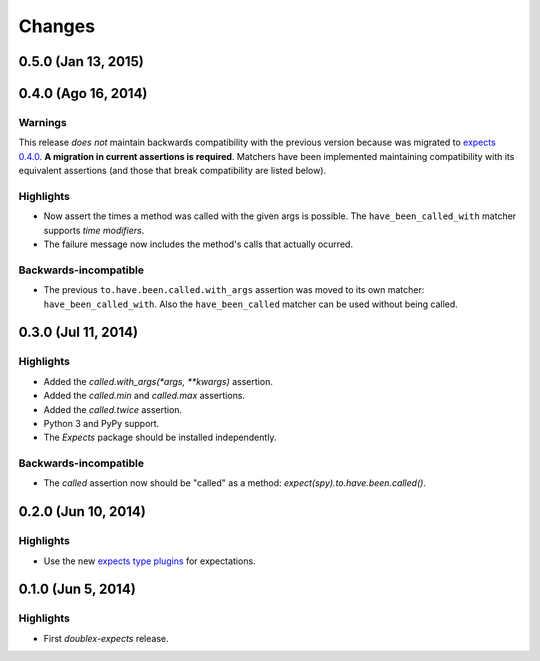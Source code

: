 Changes
=======

0.5.0 (Jan 13, 2015)
--------------------


0.4.0 (Ago 16, 2014)
--------------------

Warnings
^^^^^^^^

This release *does not* maintain backwards compatibility with the previous version because was migrated to `expects 0.4.0 <http://expects.readthedocs.org/en/latest/changes.html#ago-15-2014>`_. **A migration in current assertions is required**. Matchers have been implemented maintaining compatibility with its equivalent assertions (and those that break compatibility are listed below).

Highlights
^^^^^^^^^^

* Now assert the times a method was called with the given args is possible. The ``have_been_called_with`` matcher supports *time modifiers*.
* The failure message now includes the method's calls that actually ocurred.

Backwards-incompatible
^^^^^^^^^^^^^^^^^^^^^^

* The previous ``to.have.been.called.with_args`` assertion was moved to its own matcher: ``have_been_called_with``. Also the ``have_been_called`` matcher can be used without being called.

0.3.0 (Jul 11, 2014)
--------------------

Highlights
^^^^^^^^^^

* Added the `called.with_args(*args, **kwargs)` assertion.
* Added the `called.min` and `called.max` assertions.
* Added the `called.twice` assertion.
* Python 3 and PyPy support.
* The `Expects` package should be installed independently.

Backwards-incompatible
^^^^^^^^^^^^^^^^^^^^^^

* The `called` assertion now should be "called" as a method: `expect(spy).to.have.been.called()`.

0.2.0 (Jun 10, 2014)
--------------------

Highlights
^^^^^^^^^^

* Use the new `expects type plugins <https://github.com/jaimegildesagredo/expects/commit/76c256a65e8112aa0740b1f15738fbd3653a6b4d>`_ for expectations.

0.1.0 (Jun 5, 2014)
-------------------

Highlights
^^^^^^^^^^

* First `doublex-expects` release.
